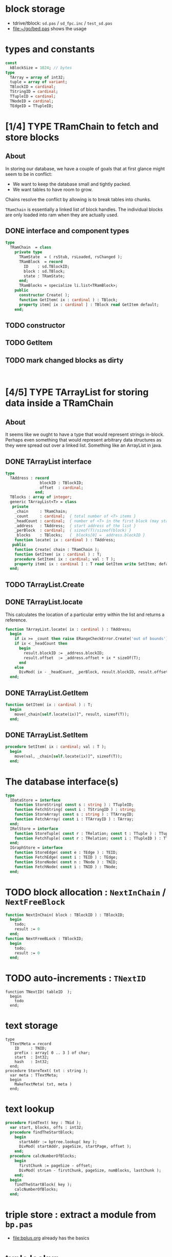 
* block storage
- tdrive/tblock: =sd.pas= / =sd_fpc.inc= / =test_sd.pas=
- file:~/go/bed.pas shows the usage

* types and constants
#+begin_src pascal
  const
    kBlockSize = 1024; // bytes
  type
    TArray = array of int32;
    tuple = array of variant;
    TBlockID = cardinal;
    TStringID = cardinal;
    TTupleID = cardinal;
    TNodeID = cardinal;
    TEdgeID = TTupleID;
#+end_src

* [1/4] TYPE TRamChain to fetch and store blocks
** About
In storing our database, we have a couple of goals that at first glance might seem to be in conflict:

- We want to keep the database small and tightly packed.
- We want tables to have room to grow.

Chains resolve the conflict by allowing is to break tables into chunks.

=TRamChain= is essentially a linked list of block handles. The individual blocks are only loaded into ram when they are actually used.

** DONE interface and component types
#+begin_src pascal
  type
    TRamChain  = class
      private type
        TRamState  = ( rsStub, rsLoaded, rsChanged );
        TRamBlock  = record
          ID    : sd.TBlockID;
          block : sd.TBlock;
          state : TRamState;
        end;
        TRamBlocks = specialize li.list<TRamBlock>;
      public
        constructor Create( );
        function GetItem( ix : cardinal ) : TBlock;
        property item[ ix : cardinal ] : TBlock read GetItem default;
      end;
#+end_src

** TODO constructor
** TODO GetItem
** TODO mark changed blocks as dirty
#+begin_src

#+end_src

* [4/5] TYPE TArrayList for storing data inside a TRamChain
** About
It seems like we ought to have a type that would represent strings in-block.
Perhaps even something that would represent arbitrary data structures as they were spread out over a linked list. Something like an ArrayList in java.
** DONE TArrayList interface
#+begin_src pascal
  type
    TAddress : record
                 blockID : TBlockID;
                 offset  : cardinal;
               end;
    TBlocks : array of integer;
    generic TArrayList<T> = class
     private
      _chain     : TRamChain;
      _count     : cardinal;  { total number of <T> items }
      _headCount : cardinal;  { number of <T> in the first block (may start partway in) }
      _address   : TAddress;  { start address of the list }
      _perBlock  : cardinal;  { sizeof(T)/sizeof(block) }
      _blocks    : TBlocks;   { _blocks[0] = _address.blockID }
      function locate( ix : cardinal ) : TAddress;
     public
      function Create( chain : TRamChain );
      function GetItem( ix : cardinal ) : T;
      procedure SetItem( ix : cardinal; val : T );
      property item[ ix : cardinal ] : T read GetItem write SetItem; default;
    end;
#+end_src

** TODO TArrayList.Create
** DONE TArrayList.locate
This calculates the location of a particular entry within the list and returns a reference.
#+begin_src pascal
  function TArrayList.locate( ix : cardinal ) : TAddress;
    begin
      if ix >= _count then raise ERangeCheckError.Create('out of bounds');
      if ix < _headCount then
        begin
          result.blockID := _address.blockID;
          result.offset  := _address.offset + ix * sizeOf(T);
        end
      else
        DivMod( ix - _headCount, _perBlock, result.blockID, result.offset );
    end;
#+end_src

** DONE TArrayList.GetItem
#+begin_src pascal
  function GetItem( ix : cardinal ) : T;
    begin
      move(_chain[self.locate(ix)]^, result, sizeof(T));
    end;
#+end_src

** DONE TArrayList.SetItem
#+begin_src pascal
  procedure SetItem( ix : cardinal; val : T );
    begin
      move(val, _chain[self.locate(ix)]^, sizeof(T));
    end;
#+end_src

* The database interface(s)
#+begin_src pascal
  type
    IDataStore = interface
      function StoreString( const s : string ) : TTupleID;
      function FetchString( const i : TStringID ) : string;
      function StoreArray( const s : string ) : TTArrayID;
      function FetchArray( const i : TTArrayID ) : TArray;
    end;
    IRelStore = interface
      function StoreTuple( const r : TRelation; const t : TTuple ) : TTupleID;
      function FetchTuple( const r : TRelation; const i : TTupleID ) : TTuple;
    end;
    IGraphStore = interface
      function StoreEdge( const e : TEdge ) : TEID;
      function FetchEdge( const i : TEID ) : TEdge;
      function StoreNode( const n : TNode ) : TNID;
      function FetchNode( const i : TNID ) : TNode;
    end;
#+end_src

* TODO block allocation : =NextInChain= / =NextFreeBlock=
#+begin_src pascal
  function NextInChain( block : TBlockID ) : TBlockID;
    begin
      todo;
      result := 0
    end;
  function NextFreeBLock : TBlockID;
    begin
      todo;
      result := 0
    end;
#+end_src

* TODO auto-increments : =TNextID=
#+begin_src delphi
  function TNextID( tableID  );
    begin
      todo
    end;
#+end_src
* text storage
#+begin_src delphi
  type
    TTextMeta = record
      ID     : TNID;
      prefix : array[ 0 .. 3 ] of char;
      start  : Int32;
      hash   : Int32;
    end;
  procedure StoreText( txt : string );
    var meta : TTextMeta;
    begin
      MakeTextMeta( txt, meta )
    end;
#+end_src

* text lookup
#+begin_src pascal
procedure FindText( key : TNid );
  var start, blocks, offs : int32;
  procedure findTheStartBlock;
    begin
      startAddr := bptree.lookup( key );
      DivMod( startAddr, pageSize, startPage, offset );
    end;
  procedure calcNumberOfBlocks;
    begin
      firstChunk := pageSize - offset;
      DivMod( strLen - firstChunk, pageSize, numBlocks, lastChunk );
    end;
  begin
    findTheStartBlock( key );
    calcNumberOfBlocks;
  end;
#+end_src

* triple store : extract a module from ~bp.pas~
- file:bplus.org already has the basics

* tuple lookup
Hopefully, rows are pretty small so there isn't really much wasted space. A block size with a lot of different prime factors would probably help things fit.

#+begin_src pascal
  procedure FindBlockForTuple;
  begin
    DivMod(rowSize, blockSize, rowsPerBlock, extraSpace);
    DivMod(rowsPerBlock, rowToFind, result, plusRows);
    if plusRows > 0 then inc(result);
    { then just follow the chain for that many blocks }
  end;
#+end_src

* TODO grab the hash method from di.pas
* TODO format of the first block (metadata)
* TODO store/fetch strings
* TODO store/fetch arrays
* TODO store/fetch tuples
* TODO store/fetch edges
* TODO store/fetch nodes

